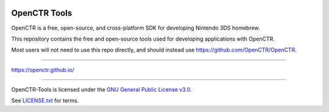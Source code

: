 |Logo|

===============
 OpenCTR Tools 
===============

|Release| 

|License|

OpenCTR is a free, open-source, and cross-platform SDK for developing 
Nintendo 3DS homebrew.

This repository contains the free and open-source tools used for developing 
applications with OpenCTR.

Most users will not need to use this repo directly, and should instead use 
https://github.com/OpenCTR/OpenCTR.

-----

https://openctr.github.io/

-----

OpenCTR-Tools is licensed under the `GNU General Public License v3.0`_.

See `LICENSE.txt`_ for terms.

.. |Logo| image:: https://openctr.github.io/_static/logo.svg
   :alt: OpenCTR Logo
   :width: 250px
   :target: https://openctr.github.io/

.. |Release| image:: https://img.shields.io/github/release/OpenCTR/OpenCTR-Tools.svg?style=flat-square&label=Release
   :alt: Latest Release
   :target: https://github.com/OpenCTR/OpenCTR/releases/latest

.. |License| image:: https://img.shields.io/github/license/OpenCTR/OpenCTR-Tools.svg?style=flat-square&label=License
   :alt: GNU General Public License v3.0
   :target: http://choosealicense.com/licenses/gpl-3.0/

.. _`GNU General Public License v3.0`: http://www.gnu.org/licenses/gpl.html

.. _`LICENSE.txt`: ./LICENSE.txt

